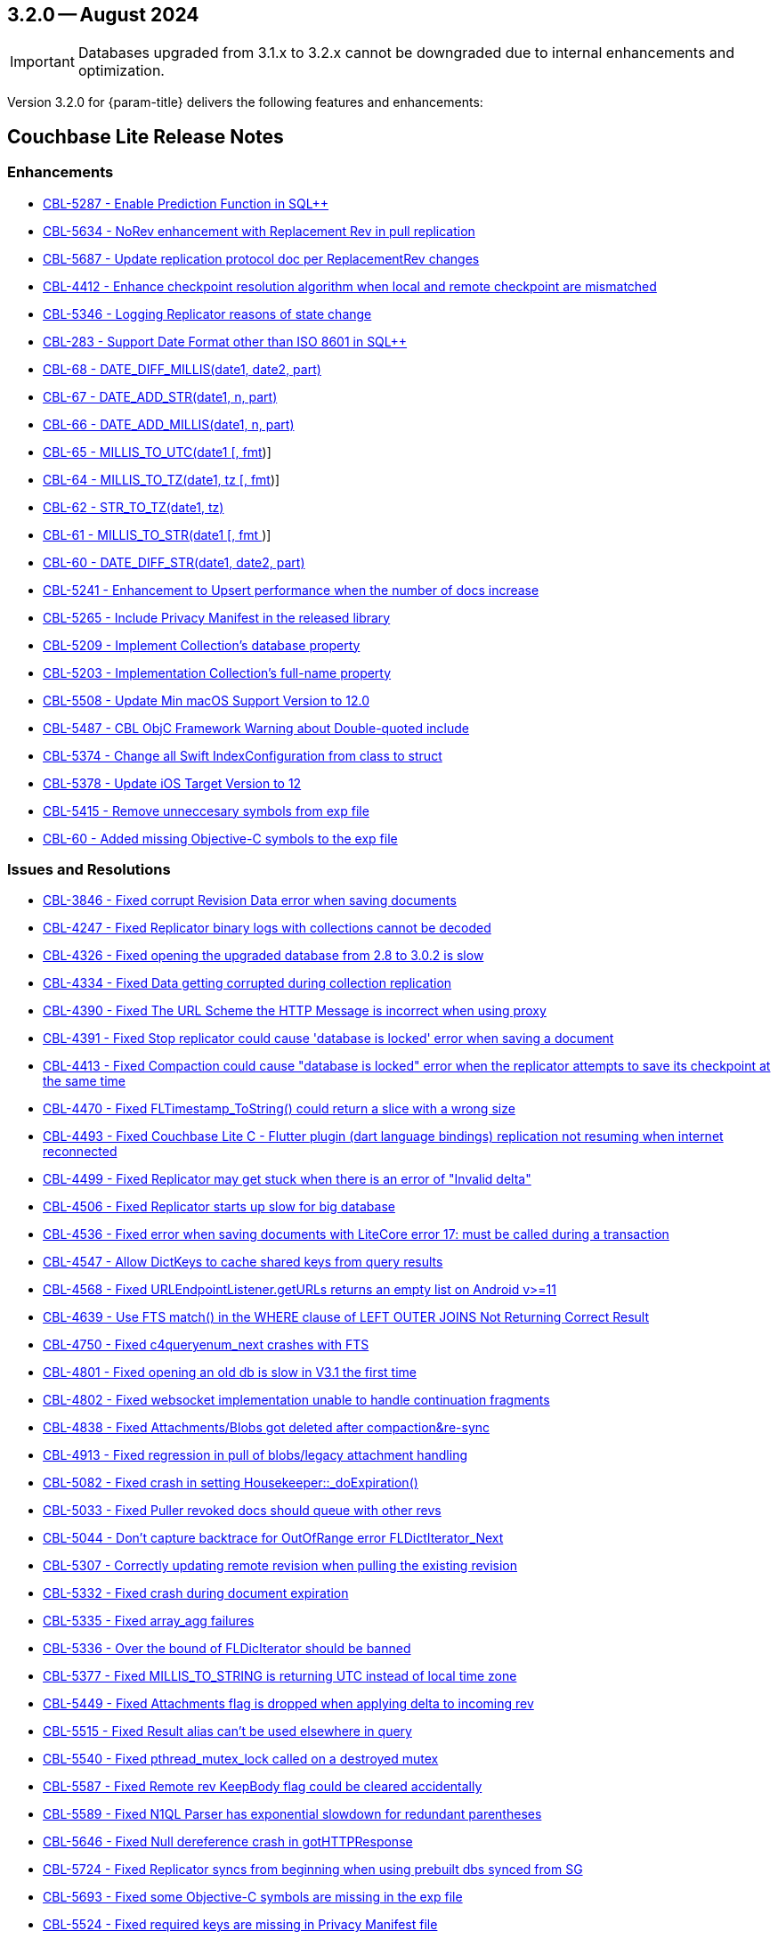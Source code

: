 [#maint-3-2-0]
== 3.2.0 -- August 2024

IMPORTANT: Databases upgraded from 3.1.x to 3.2.x cannot be downgraded due to internal enhancements and optimization.

Version 3.2.0 for {param-title} delivers the following features and enhancements:

== Couchbase Lite Release Notes

=== Enhancements

// Lite Core begin

* https://issues.couchbase.com/browse/CBL-5287[CBL-5287 - Enable Prediction Function in SQL++]

* https://issues.couchbase.com/browse/CBL-5634[CBL-5634 - NoRev enhancement with Replacement Rev in pull replication]

* https://issues.couchbase.com/browse/CBL-5687[CBL-5687 - Update replication protocol doc per ReplacementRev changes]

* https://issues.couchbase.com/browse/CBL-4412[CBL-4412 - Enhance checkpoint resolution algorithm when local and remote checkpoint are mismatched]

* https://issues.couchbase.com/browse/CBL-5346[CBL-5346 - Logging Replicator reasons of state change]

* https://issues.couchbase.com/browse/CBL-283[CBL-283 - Support Date Format other than ISO 8601 in SQL++]

* https://issues.couchbase.com/browse/CBL-68[CBL-68 - DATE_DIFF_MILLIS(date1, date2, part)]

* https://issues.couchbase.com/browse/CBL-67[CBL-67 - DATE_ADD_STR(date1, n, part)]

* https://issues.couchbase.com/browse/CBL-66[CBL-66 - DATE_ADD_MILLIS(date1, n, part)]

* https://issues.couchbase.com/browse/CBL-65[CBL-65 - MILLIS_TO_UTC(date1 [, fmt])]

* https://issues.couchbase.com/browse/CBL-64[CBL-64 - MILLIS_TO_TZ(date1, tz [, fmt])]

* https://issues.couchbase.com/browse/CBL-62[CBL-62 - STR_TO_TZ(date1, tz)]

* https://issues.couchbase.com/browse/CBL-61[CBL-61 - MILLIS_TO_STR(date1 [, fmt ])]

* https://issues.couchbase.com/browse/CBL-60[CBL-60 - DATE_DIFF_STR(date1, date2, part)]

* https://issues.couchbase.com/browse/CBL-5241[CBL-5241 - Enhancement to Upsert performance when the number of docs increase]

// Lite Core end


* https://issues.couchbase.com/browse/CBL-5265[CBL-5265 - Include Privacy Manifest in the released library]

* https://issues.couchbase.com/browse/CBL-5209[CBL-5209 - Implement Collection's database property]

* https://issues.couchbase.com/browse/CBL-5203[CBL-5203 - Implementation Collection's full-name property]

* https://issues.couchbase.com/browse/CBL-5508[CBL-5508 - Update Min macOS Support Version to 12.0]

* https://issues.couchbase.com/browse/CBL-5487[CBL-5487 - CBL ObjC Framework Warning about Double-quoted include]

* https://issues.couchbase.com/browse/CBL-5374[CBL-5374 - Change all Swift IndexConfiguration from class to struct]

* https://issues.couchbase.com/browse/CBL-5378[CBL-5378 - Update iOS Target Version to 12]

* https://issues.couchbase.com/browse/CBL-5415[CBL-5415 - Remove unneccesary symbols from exp file]

* https://issues.couchbase.com/browse/CBL-60[CBL-60 - Added missing Objective-C symbols to the exp file]

=== Issues and Resolutions

// Lite Core begin

* https://issues.couchbase.com/browse/CBL-3846[CBL-3846 - Fixed corrupt Revision Data error when saving documents]

* https://issues.couchbase.com/browse/CBL-4247[CBL-4247 - Fixed Replicator binary logs with collections cannot be decoded]

* https://issues.couchbase.com/browse/CBL-4326[CBL-4326 - Fixed opening the upgraded database from 2.8 to 3.0.2 is slow]

* https://issues.couchbase.com/browse/CBL-4334[CBL-4334 - Fixed Data getting corrupted during collection replication]

* https://issues.couchbase.com/browse/CBL-4390[CBL-4390 - Fixed The URL Scheme the HTTP Message is incorrect when using proxy]

* https://issues.couchbase.com/browse/CBL-4391[CBL-4391 - Fixed Stop replicator could cause 'database is locked' error when saving a document]

* https://issues.couchbase.com/browse/CBL-4413[CBL-4413 - Fixed Compaction could cause "database is locked" error when the replicator attempts to save its checkpoint at the same time]

* https://issues.couchbase.com/browse/CBL-4470[CBL-4470 - Fixed FLTimestamp_ToString() could return a slice with a wrong size]

* https://issues.couchbase.com/browse/CBL-4493[CBL-4493 - Fixed Couchbase Lite C - Flutter plugin (dart language bindings) replication not resuming when internet reconnected]

* https://issues.couchbase.com/browse/CBL-4499[CBL-4499 - Fixed Replicator may get stuck when there is an error of "Invalid delta"]

* https://issues.couchbase.com/browse/CBL-4506[CBL-4506 - Fixed Replicator starts up slow for big database]

* https://issues.couchbase.com/browse/CBL-4536[CBL-4536 - Fixed error when saving documents with LiteCore error 17: must be called during a transaction]

* https://issues.couchbase.com/browse/CBL-4547[CBL-4547 - Allow DictKeys to cache shared keys from query results]

* https://issues.couchbase.com/browse/CBL-4568[CBL-4568 - Fixed URLEndpointListener.getURLs returns an empty list on Android v>=11]

* https://issues.couchbase.com/browse/CBL-4639[CBL-4639 - Use FTS match() in the WHERE clause of LEFT OUTER JOINS Not Returning Correct Result]

* https://issues.couchbase.com/browse/CBL-4750[CBL-4750 - Fixed c4queryenum_next crashes with FTS]

* https://issues.couchbase.com/browse/CBL-4801[CBL-4801 - Fixed opening an old db is slow in V3.1 the first time]

* https://issues.couchbase.com/browse/CBL-4802[CBL-4802 - Fixed websocket implementation unable to handle continuation fragments]

* https://issues.couchbase.com/browse/CBL-4838[CBL-4838 - Fixed Attachments/Blobs got deleted after compaction&re-sync]

* https://issues.couchbase.com/browse/CBL-4913[CBL-4913 - Fixed regression in pull of blobs/legacy attachment handling]

* https://issues.couchbase.com/browse/CBL-5082[CBL-5082 - Fixed crash in setting Housekeeper::_doExpiration()]

* https://issues.couchbase.com/browse/CBL-5033[CBL-5033 - Fixed Puller revoked docs should queue with other revs]

* https://issues.couchbase.com/browse/CBL-5044[CBL-5044 - Don't capture backtrace for OutOfRange error FLDictIterator_Next]

* https://issues.couchbase.com/browse/CBL-5307[CBL-5307 - Correctly updating remote revision when pulling the existing revision]

* https://issues.couchbase.com/browse/CBL-5332[CBL-5332 - Fixed crash during document expiration]

* https://issues.couchbase.com/browse/CBL-5335[CBL-5335 - Fixed array_agg failures]

* https://issues.couchbase.com/browse/CBL-5336[CBL-5336 - Over the bound of FLDicIterator should be banned]

* https://issues.couchbase.com/browse/CBL-5377[CBL-5377 - Fixed MILLIS_TO_STRING is returning UTC instead of local time zone]

* https://issues.couchbase.com/browse/CBL-5449[CBL-5449 - Fixed Attachments flag is dropped when applying delta to incoming rev]

* https://issues.couchbase.com/browse/CBL-5515[CBL-5515 - Fixed Result alias can't be used elsewhere in query]

* https://issues.couchbase.com/browse/CBL-5540[CBL-5540 - Fixed pthread_mutex_lock called on a destroyed mutex]

* https://issues.couchbase.com/browse/CBL-5587[CBL-5587 - Fixed Remote rev KeepBody flag could be cleared accidentally]

* https://issues.couchbase.com/browse/CBL-5589[CBL-5589 - Fixed N1QL Parser has exponential slowdown for redundant parentheses]

* https://issues.couchbase.com/browse/CBL-5646[CBL-5646 - Fixed Null dereference crash in gotHTTPResponse]

* https://issues.couchbase.com/browse/CBL-5724[CBL-5724 - Fixed Replicator syncs from beginning when using prebuilt dbs synced from SG]

// Lite Core end

* https://issues.couchbase.com/browse/CBL-5693[CBL-5693 - Fixed some Objective-C symbols are missing in the exp file]

* https://issues.couchbase.com/browse/CBL-5524[CBL-5524 - Fixed required keys are missing in Privacy Manifest file]

* https://issues.couchbase.com/browse/CBL-4442[CBL-4442 - Update Database API deprecation messages]

* https://issues.couchbase.com/browse/CBL-4441[CBL-4441 - Fixed Collection.addDocumentChangeListener() can fatal crash]

* https://issues.couchbase.com/browse/CBL-4440[CBL-4440 - Fixed CBLCollection could be leaked if document listener token is not removed]

* https://issues.couchbase.com/browse/CBL-4429[CBL-4429 - Fixed crash when starting multiple live queries concurrently]

* https://issues.couchbase.com/browse/CBL-4512[CBL-4512 - Fixed ListenerToken is not discardable in Collection's add change listener functions]

* https://issues.couchbase.com/browse/CBL-4985[CBL-4985 - Remap Changes LiteCore Log Domain to Database Domain]

* https://issues.couchbase.com/browse/CBL-5399[CBL-5399 - Fixed Close database might hang waiting for no active replicators or live queries]

* https://issues.couchbase.com/browse/CBL-5418[CBL-5418 - Ensure the network streams are disconnected before CBLWebSocket is deallocated]

* https://issues.couchbase.com/browse/CBL-4582[CBL-4582 - Fixed MutableDocument contains(key: String) returns wrong result]

* https://issues.couchbase.com/browse/CBL-5075[CBL-5075 - Fixed Replicator background task doesn't take conflict resolution into account]

* https://issues.couchbase.com/browse/CBL-5660[CBL-5660 - Fixed Invalidated context may be used in query observer callback]

* https://issues.couchbase.com/browse/CBL-4336[CBL-4336 - Fixed Missing subscript function implementation in Collection class]

* https://issues.couchbase.com/browse/CBL-6192[CBL-6192 - Fixed Client Side Proxy CONNECT request is broken]

=== Known Issues

None for this release

=== Deprecations 

No new deprecations for GA release

NOTE: For an overview of the latest features offered in Couchbase Lite 3.2.0, see xref:ROOT:cbl-whatsnew.adoc[New in 3.2]
